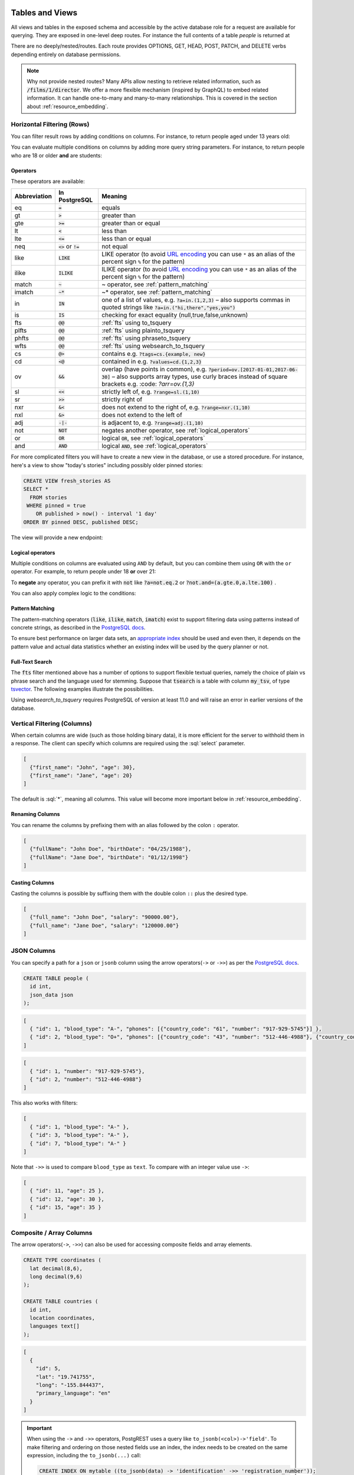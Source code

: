 .. role:: sql(code)
   :language: sql

Tables and Views
================

All views and tables in the exposed schema and accessible by the active database role for a request are available for querying. They are exposed in one-level deep routes. For instance the full contents of a table `people` is returned at

.. tabs::

  .. code-tab:: http

    GET /people HTTP/1.1

  .. code-tab:: bash Curl

    curl "http://localhost:3000/people"

There are no deeply/nested/routes. Each route provides OPTIONS, GET, HEAD, POST, PATCH, and DELETE verbs depending entirely on database permissions.

.. note::

  Why not provide nested routes? Many APIs allow nesting to retrieve related information, such as :code:`/films/1/director`. We offer a more flexible mechanism (inspired by GraphQL) to embed related information. It can handle one-to-many and many-to-many relationships. This is covered in the section about :ref:`resource_embedding`.

.. _h_filter:

Horizontal Filtering (Rows)
---------------------------

You can filter result rows by adding conditions on columns. For instance, to return people aged under 13 years old:

.. tabs::

  .. code-tab:: http

    GET /people?age=lt.13 HTTP/1.1

  .. code-tab:: bash Curl

    curl "http://localhost:3000/people?age=lt.13"

You can evaluate multiple conditions on columns by adding more query string parameters. For instance, to return people who are 18 or older **and** are students:

.. tabs::

  .. code-tab:: http

    GET /people?age=gte.18&student=is.true HTTP/1.1

  .. code-tab:: bash Curl

    curl "http://localhost:3000/people?age=gte.18&student=is.true"

.. _operators:

Operators
~~~~~~~~~

These operators are available:

============  ========================  ==================================================================================
Abbreviation  In PostgreSQL             Meaning
============  ========================  ==================================================================================
eq            :code:`=`                 equals
gt            :code:`>`                 greater than
gte           :code:`>=`                greater than or equal
lt            :code:`<`                 less than
lte           :code:`<=`                less than or equal
neq           :code:`<>` or :code:`!=`  not equal
like          :code:`LIKE`              LIKE operator (to avoid `URL encoding <https://en.wikipedia.org/wiki/Percent-encoding>`_ you can use ``*`` as an alias of the percent sign ``%`` for the pattern)
ilike         :code:`ILIKE`             ILIKE operator (to avoid `URL encoding <https://en.wikipedia.org/wiki/Percent-encoding>`_ you can use ``*`` as an alias of the percent sign ``%`` for the pattern)
match         :code:`~`                 ~ operator, see :ref:`pattern_matching`
imatch        :code:`~*`                ~* operator, see :ref:`pattern_matching`
in            :code:`IN`                one of a list of values, e.g. :code:`?a=in.(1,2,3)`
                                        – also supports commas in quoted strings like
                                        :code:`?a=in.("hi,there","yes,you")`
is            :code:`IS`                checking for exact equality (null,true,false,unknown)
fts           :code:`@@`                :ref:`fts` using to_tsquery
plfts         :code:`@@`                :ref:`fts` using plainto_tsquery
phfts         :code:`@@`                :ref:`fts` using phraseto_tsquery
wfts          :code:`@@`                :ref:`fts` using websearch_to_tsquery
cs            :code:`@>`                contains e.g. :code:`?tags=cs.{example, new}`
cd            :code:`<@`                contained in e.g. :code:`?values=cd.{1,2,3}`
ov            :code:`&&`                overlap (have points in common), e.g. :code:`?period=ov.[2017-01-01,2017-06-30]` –
                                        also supports array types, use curly braces instead of square brackets e.g.
                                        :code: `?arr=ov.{1,3}`
sl            :code:`<<`                strictly left of, e.g. :code:`?range=sl.(1,10)`
sr            :code:`>>`                strictly right of
nxr           :code:`&<`                does not extend to the right of, e.g. :code:`?range=nxr.(1,10)`
nxl           :code:`&>`                does not extend to the left of
adj           :code:`-|-`               is adjacent to, e.g. :code:`?range=adj.(1,10)`
not           :code:`NOT`               negates another operator, see :ref:`logical_operators`
or            :code:`OR`                logical :code:`OR`, see :ref:`logical_operators`
and           :code:`AND`               logical :code:`AND`, see :ref:`logical_operators`
============  ========================  ==================================================================================

For more complicated filters you will have to create a new view in the database, or use a stored procedure. For instance, here's a view to show "today's stories" including possibly older pinned stories:

.. code-block:: postgresql

  CREATE VIEW fresh_stories AS
  SELECT *
    FROM stories
   WHERE pinned = true
      OR published > now() - interval '1 day'
  ORDER BY pinned DESC, published DESC;

The view will provide a new endpoint:

.. tabs::

  .. code-tab:: http

    GET /fresh_stories HTTP/1.1

  .. code-tab:: bash Curl

    curl "http://localhost:3000/fresh_stories"

.. _logical_operators:

Logical operators
~~~~~~~~~~~~~~~~~

Multiple conditions on columns are evaluated using ``AND`` by default, but you can combine them using ``OR`` with the ``or`` operator. For example, to return people under 18 **or** over 21:

.. tabs::

  .. code-tab:: http

    GET /people?or=(age.lt.18,age.gt.21) HTTP/1.1

  .. code-tab:: bash Curl

    curl "http://localhost:3000/people?or=(age.lt.18,age.gt.21)"

To **negate** any operator, you can prefix it with :code:`not` like :code:`?a=not.eq.2` or :code:`?not.and=(a.gte.0,a.lte.100)` .

You can also apply complex logic to the conditions:

.. tabs::

  .. code-tab:: http

    GET /people?grade=gte.90&student=is.true&or=(age.eq.14,not.and(age.gte.11,age.lte.17)) HTTP/1.1

  .. code-tab:: bash Curl

    curl "http://localhost:3000/people?grade=gte.90&student=is.true&or=(age.eq.14,not.and(age.gte.11,age.lte.17))"

.. _pattern_matching:

Pattern Matching
~~~~~~~~~~~~~~~~

The pattern-matching operators (:code:`like`, :code:`ilike`, :code:`match`, :code:`imatch`) exist to support filtering data using patterns instead of concrete strings, as described in the `PostgreSQL docs <https://www.postgresql.org/docs/current/functions-matching.html>`__.

To ensure best performance on larger data sets, an `appropriate index <https://www.postgresql.org/docs/current/pgtrgm.html#id-1.11.7.42.8>`__ should be used and even then, it depends on the pattern value and actual data statistics whether an existing index will be used by the query planner or not.

.. _fts:

Full-Text Search
~~~~~~~~~~~~~~~~

The :code:`fts` filter mentioned above has a number of options to support flexible textual queries, namely the choice of plain vs phrase search and the language used for stemming. Suppose that :code:`tsearch` is a table with column :code:`my_tsv`, of type `tsvector <https://www.postgresql.org/docs/current/datatype-textsearch.html>`_. The following examples illustrate the possibilities.

.. tabs::

  .. code-tab:: http

    GET /tsearch?my_tsv=fts(french).amusant HTTP/1.1

  .. code-tab:: bash Curl

    curl "http://localhost:3000/tsearch?my_tsv=fts(french).amusant"

.. tabs::

  .. code-tab:: http

    GET /tsearch?my_tsv=plfts.The%20Fat%20Cats HTTP/1.1

  .. code-tab:: bash Curl

    curl "http://localhost:3000/tsearch?my_tsv=plfts.The%20Fat%20Cats"

.. tabs::

  .. code-tab:: http

    GET /tsearch?my_tsv=not.phfts(english).The%20Fat%20Cats HTTP/1.1

  .. code-tab:: bash Curl

    curl "http://localhost:3000/tsearch?my_tsv=not.phfts(english).The%20Fat%20Cats"

.. tabs::

  .. code-tab:: http

    GET /tsearch?my_tsv=not.wfts(french).amusant HTTP/1.1

  .. code-tab:: bash Curl

    curl "http://localhost:3000/tsearch?my_tsv=not.wfts(french).amusant"

Using `websearch_to_tsquery` requires PostgreSQL of version at least 11.0 and will raise an error in earlier versions of the database.

.. _v_filter:

Vertical Filtering (Columns)
----------------------------

When certain columns are wide (such as those holding binary data), it is more efficient for the server to withhold them in a response. The client can specify which columns are required using the :sql:`select` parameter.

.. tabs::

  .. code-tab:: http

    GET /people?select=first_name,age HTTP/1.1

  .. code-tab:: bash Curl

    curl "http://localhost:3000/people?select=first_name,age"

.. code-block:: json

  [
    {"first_name": "John", "age": 30},
    {"first_name": "Jane", "age": 20}
  ]

The default is :sql:`*`, meaning all columns. This value will become more important below in :ref:`resource_embedding`.

Renaming Columns
~~~~~~~~~~~~~~~~

You can rename the columns by prefixing them with an alias followed by the colon ``:`` operator.

.. tabs::

  .. code-tab:: http

    GET /people?select=fullName:full_name,birthDate:birth_date HTTP/1.1

  .. code-tab:: bash Curl

    curl "http://localhost:3000/people?select=fullName:full_name,birthDate:birth_date"

.. code-block:: json

  [
    {"fullName": "John Doe", "birthDate": "04/25/1988"},
    {"fullName": "Jane Doe", "birthDate": "01/12/1998"}
  ]

.. _casting_columns:

Casting Columns
~~~~~~~~~~~~~~~

Casting the columns is possible by suffixing them with the double colon ``::`` plus the desired type.

.. tabs::

  .. code-tab:: http

    GET /people?select=full_name,salary::text HTTP/1.1

  .. code-tab:: bash Curl

    curl "http://localhost:3000/people?select=full_name,salary::text"

.. code-block:: json

  [
    {"full_name": "John Doe", "salary": "90000.00"},
    {"full_name": "Jane Doe", "salary": "120000.00"}
  ]

.. _json_columns:

JSON Columns
------------

You can specify a path for a ``json`` or ``jsonb`` column using the arrow operators(``->`` or ``->>``) as per the `PostgreSQL docs <https://www.postgresql.org/docs/current/functions-json.html>`__.

.. code-block:: postgres

  CREATE TABLE people (
    id int,
    json_data json
  );

.. tabs::

  .. code-tab:: http

    GET /people?select=id,json_data->>blood_type,json_data->phones HTTP/1.1

  .. code-tab:: bash Curl

    curl "http://localhost:3000/people?select=id,json_data->>blood_type,json_data->phones"

.. code-block:: json

  [
    { "id": 1, "blood_type": "A-", "phones": [{"country_code": "61", "number": "917-929-5745"}] },
    { "id": 2, "blood_type": "O+", "phones": [{"country_code": "43", "number": "512-446-4988"}, {"country_code": "43", "number": "213-891-5979"}] }
  ]

.. tabs::

  .. code-tab:: http

    GET /people?select=id,json_data->phones->0->>number HTTP/1.1

  .. code-tab:: bash Curl

    curl "http://localhost:3000/people?select=id,json_data->phones->0->>number"

.. code-block:: json

  [
    { "id": 1, "number": "917-929-5745"},
    { "id": 2, "number": "512-446-4988"}
  ]

This also works with filters:

.. tabs::

  .. code-tab:: http

    GET /people?select=id,json_data->blood_type&json_data->>blood_type=eq.A- HTTP/1.1

  .. code-tab:: bash Curl

    curl "http://localhost:3000/people?select=id,json_data->blood_type&json_data->>blood_type=eq.A-"

.. code-block:: json

  [
    { "id": 1, "blood_type": "A-" },
    { "id": 3, "blood_type": "A-" },
    { "id": 7, "blood_type": "A-" }
  ]

Note that ``->>`` is used to compare ``blood_type`` as ``text``. To compare with an integer value use ``->``:

.. tabs::

  .. code-tab:: http

    GET /people?select=id,json_data->age&json_data->age=gt.20 HTTP/1.1

  .. code-tab:: bash Curl

    curl "http://localhost:3000/people?select=id,json_data->age&json_data->age=gt.20"

.. code-block:: json

  [
    { "id": 11, "age": 25 },
    { "id": 12, "age": 30 },
    { "id": 15, "age": 35 }
  ]
.. _composite_array_columns:

Composite / Array Columns
-------------------------

The arrow operators(``->``, ``->>``) can also be used for accessing composite fields and array elements.

.. code-block:: postgres

  CREATE TYPE coordinates (
    lat decimal(8,6),
    long decimal(9,6)
  );

  CREATE TABLE countries (
    id int,
    location coordinates,
    languages text[]
  );

.. tabs::

  .. code-tab:: http

    GET /countries?select=id,location->>lat,location->>long,primary_language:languages->0&location->lat=gte.19 HTTP/1.1

  .. code-tab:: bash Curl

    curl "http://localhost:3000/countries?select=id,location->>lat,location->>long,primary_language:languages->0&location->lat=gte.19"

.. code-block:: json

  [
    {
      "id": 5,
      "lat": "19.741755",
      "long": "-155.844437",
      "primary_language": "en"
    }
  ]

.. important::

  When using the ``->`` and ``->>`` operators, PostgREST uses a query like ``to_jsonb(<col>)->'field'``. To make filtering and ordering on those nested fields use an index, the index needs to be created on the same expression, including the ``to_jsonb(...)`` call:

  .. code-block:: postgres

    CREATE INDEX ON mytable ((to_jsonb(data) -> 'identification' ->> 'registration_number'));

.. _computed_cols:

Computed / Virtual Columns
--------------------------

Filters may be applied to computed columns(**a.k.a. virtual columns**) as well as actual table/view columns, even though the computed columns will not appear in the output. For example, to search first and last names at once we can create a computed column that will not appear in the output but can be used in a filter:

.. code-block:: postgres

  CREATE TABLE people (
    fname text,
    lname text
  );

  CREATE FUNCTION full_name(people) RETURNS text AS $$
    SELECT $1.fname || ' ' || $1.lname;
  $$ LANGUAGE SQL;

  -- (optional) add an index to speed up anticipated query
  CREATE INDEX people_full_name_idx ON people
    USING GIN (to_tsvector('english', full_name(people)));

A full-text search on the computed column:

.. tabs::

  .. code-tab:: http

    GET /people?full_name=fts.Beckett HTTP/1.1

  .. code-tab:: bash Curl

    curl "http://localhost:3000/people?full_name=fts.Beckett"

As mentioned, computed columns do not appear in the output by default. However you can include them by listing them in the vertical filtering :code:`select` parameter:

.. tabs::

  .. code-tab:: http

    GET /people?select=*,full_name HTTP/1.1

  .. code-tab:: bash Curl

    curl "http://localhost:3000/people?select=*,full_name"

.. important::

  Computed columns must be created in the :ref:`exposed schema <db-schemas>` or in a schema in the :ref:`extra search path <db-extra-search-path>` to be used in this way. When placing the computed column in the :ref:`exposed schema <db-schemas>` you can use an **unnamed** argument, as in the example above, to prevent it from being exposed as an :ref:`RPC <s_procs>` under ``/rpc``.

Unicode support
---------------

PostgREST supports unicode in schemas, tables, columns and values. To access a table with unicode name, use percent encoding.

To request this:

.. code-block:: http

  GET /موارد HTTP/1.1

Do this:

.. tabs::

  .. code-tab:: http

    GET /%D9%85%D9%88%D8%A7%D8%B1%D8%AF HTTP/1.1

  .. code-tab:: bash Curl

    curl "http://localhost:3000/%D9%85%D9%88%D8%A7%D8%B1%D8%AF"

.. _tabs-cols-w-spaces:

Table / Columns with spaces
~~~~~~~~~~~~~~~~~~~~~~~~~~~

You can request table/columns with spaces in them by percent encoding the spaces with ``%20``:

.. tabs::

  .. code-tab:: http

    GET /Order%20Items?Unit%20Price=lt.200 HTTP/1.1

  .. code-tab:: bash Curl

    curl "http://localhost:3000/Order%20Items?Unit%20Price=lt.200"

.. _reserved-chars:

Reserved characters
~~~~~~~~~~~~~~~~~~~

If filters include PostgREST reserved characters(``,``, ``.``, ``:``, ``()``) you'll have to surround them in percent encoded double quotes ``%22`` for correct processing.

Here ``Hebdon,John`` and ``Williams,Mary`` are values.

.. tabs::

  .. code-tab:: http

    GET /employees?name=in.(%22Hebdon,John%22,%22Williams,Mary%22) HTTP/1.1

  .. code-tab:: bash Curl

    curl "http://localhost:3000/employees?name=in.(%22Hebdon,John%22,%22Williams,Mary%22)"

Here ``information.cpe`` is a column name.

.. tabs::

  .. code-tab:: http

    GET /vulnerabilities?%22information.cpe%22=like.*MS* HTTP/1.1

  .. code-tab:: bash Curl

    curl "http://localhost:3000/vulnerabilities?%22information.cpe%22=like.*MS*"

If the value filtered by the ``in`` operator has a double quote (``"``), you can escape it using a backslash ``"\""``. A backslash itself can be used with a double backslash ``"\\"``.

Here ``Quote:"`` and ``Backslash:\`` are percent-encoded values. Note that ``%5C`` is the percent-encoded backslash.

.. tabs::

  .. code-tab:: http

    GET /marks?name=in.(%22Quote:%5C%22%22,%22Backslash:%5C%5C%22) HTTP/1.1

  .. code-tab:: bash Curl

    curl "http://localhost:3000/marks?name=in.(%22Quote:%5C%22%22,%22Backslash:%5C%5C%22)"

.. note::

   Some HTTP libraries might encode URLs automatically(e.g. :code:`axios`). In these cases you should use double quotes
   :code:`""` directly instead of :code:`%22`.

.. _ordering:

Ordering
--------

The reserved word :sql:`order` reorders the response rows. It uses a comma-separated list of columns and directions:

.. tabs::

  .. code-tab:: http

    GET /people?order=age.desc,height.asc HTTP/1.1

  .. code-tab:: bash Curl

    curl "http://localhost:3000/people?order=age.desc,height.asc"

If no direction is specified it defaults to ascending order:

.. tabs::

  .. code-tab:: http

    GET /people?order=age HTTP/1.1

  .. code-tab:: bash Curl

    curl "http://localhost:3000/people?order=age"

If you care where nulls are sorted, add ``nullsfirst`` or ``nullslast``:

.. tabs::

  .. code-tab:: http

    GET /people?order=age.nullsfirst HTTP/1.1

  .. code-tab:: bash Curl

    curl "http://localhost:3000/people?order=age.nullsfirst"

.. tabs::

  .. code-tab:: http

    GET /people?order=age.desc.nullslast HTTP/1.1

  .. code-tab:: bash Curl

    curl "http://localhost:3000/people?order=age.desc.nullslast"

You can also use :ref:`computed_cols` to order the results, even though the computed columns will not appear in the output. You can sort by nested fields of :ref:`json_columns` with the JSON operators.

.. _limits:

Limits and Pagination
---------------------

PostgREST uses HTTP range headers to describe the size of results. Every response contains the current range and, if requested, the total number of results:

.. code-block:: http

  HTTP/1.1 200 OK
  Range-Unit: items
  Content-Range: 0-14/*

Here items zero through fourteen are returned. This information is available in every response and can help you render pagination controls on the client. This is an RFC7233-compliant solution that keeps the response JSON cleaner.

There are two ways to apply a limit and offset rows: through request headers or query parameters. When using headers you specify the range of rows desired. This request gets the first twenty people.

.. tabs::

  .. code-tab:: http

    GET /people HTTP/1.1
    Range-Unit: items
    Range: 0-19

  .. code-tab:: bash Curl

    curl "http://localhost:3000/people" -i \
      -H "Range-Unit: items" \
      -H "Range: 0-19"

Note that the server may respond with fewer if unable to meet your request:

.. code-block:: http

  HTTP/1.1 200 OK
  Range-Unit: items
  Content-Range: 0-17/*

You may also request open-ended ranges for an offset with no limit, e.g. :code:`Range: 10-`.

The other way to request a limit or offset is with query parameters. For example

.. tabs::

  .. code-tab:: http

    GET /people?limit=15&offset=30 HTTP/1.1

  .. code-tab:: bash Curl

    curl "http://localhost:3000/people?limit=15&offset=30"

This method is also useful for embedded resources, which we will cover in another section. The server always responds with range headers even if you use query parameters to limit the query.

.. _exact_count:

Exact Count
-----------

In order to obtain the total size of the table or view (such as when rendering the last page link in a pagination control), specify ``Prefer: count=exact`` as a request header:

.. tabs::

  .. code-tab:: http

    HEAD /bigtable HTTP/1.1
    Range-Unit: items
    Range: 0-24
    Prefer: count=exact

  .. code-tab:: bash Curl

    curl "http://localhost:3000/bigtable" -I \
      -H "Range-Unit: items" \
      -H "Range: 0-24" \
      -H "Prefer: count=exact"

Note that the larger the table the slower this query runs in the database. The server will respond with the selected range and total

.. code-block:: http

  HTTP/1.1 206 Partial Content
  Range-Unit: items
  Content-Range: 0-24/3573458

.. _planned_count:

Planned Count
-------------

To avoid the shortcomings of :ref:`exact count <exact_count>`, PostgREST can leverage PostgreSQL statistics and get a fairly accurate and fast count.
To do this, specify the ``Prefer: count=planned`` header.

.. tabs::

  .. code-tab:: http

    HEAD /bigtable?limit=25 HTTP/1.1
    Prefer: count=planned

  .. code-tab:: bash Curl

    curl "http://localhost:3000/bigtable?limit=25" -I \
      -H "Prefer: count=planned"

.. code-block:: http

  HTTP/1.1 206 Partial Content
  Content-Range: 0-24/3572000

Note that the accuracy of this count depends on how up-to-date are the PostgreSQL statistics tables.
For example in this case, to increase the accuracy of the count you can do ``ANALYZE bigtable``.
See `ANALYZE <https://www.postgresql.org/docs/current/sql-analyze.html>`_ for more details.

.. _estimated_count:

Estimated Count
---------------

When you are interested in the count, the relative error is important. If you have a :ref:`planned count <planned_count>` of 1000000 and the exact count is
1001000, the error is small enough to be ignored. But with a planned count of 7, an exact count of 28 would be a huge misprediction.

In general, when having smaller row-counts, the estimated count should be as close to the exact count as possible.

To help with these cases, PostgREST can get the exact count up until a threshold and get the planned count when
that threshold is surpassed. To use this behavior, you can specify the ``Prefer: count=estimated`` header. The **threshold** is
defined by :ref:`db-max-rows`.

Here's an example. Suppose we set ``db-max-rows=1000`` and ``smalltable`` has 321 rows, then we'll get the exact count:

.. tabs::

  .. code-tab:: http

    HEAD /smalltable?limit=25 HTTP/1.1
    Prefer: count=estimated

  .. code-tab:: bash Curl

    curl "http://localhost:3000/smalltable?limit=25" -I \
      -H "Prefer: count=estimated"

.. code-block:: http

  HTTP/1.1 206 Partial Content
  Content-Range: 0-24/321

If we make a similar request on ``bigtable``, which has 3573458 rows, we would get the planned count:

.. tabs::

  .. code-tab:: http

    HEAD /bigtable?limit=25 HTTP/1.1
    Prefer: count=estimated

  .. code-tab:: bash Curl

    curl "http://localhost:3000/bigtable?limit=25" -I \
      -H "Prefer: count=estimated"

.. code-block:: http

  HTTP/1.1 206 Partial Content
  Content-Range: 0-24/3572000

.. _res_format:

Response Format
---------------

PostgREST uses proper HTTP content negotiation (`RFC7231 <https://datatracker.ietf.org/doc/html/rfc7231#section-5.3>`_) to deliver the desired representation of a resource. That is to say the same API endpoint can respond in different formats like JSON or CSV depending on the client request.

Use the Accept request header to specify the acceptable format (or formats) for the response:

.. tabs::

  .. code-tab:: http

    GET /people HTTP/1.1
    Accept: application/json

  .. code-tab:: bash Curl

    curl "http://localhost:3000/people" \
      -H "Accept: application/json"

The current possibilities are:

* ``*/*``
* ``text/csv``
* ``application/json``
* ``application/openapi+json``

and in the special case of a single-column select the following additional three formats;
also see the section :ref:`scalar_return_formats`:

* ``application/octet-stream``
* ``text/plain``
* ``text/xml``

The server will default to JSON for API endpoints and OpenAPI on the root.

.. _singular_plural:

Singular or Plural
------------------

By default PostgREST returns all JSON results in an array, even when there is only one item. For example, requesting :code:`/items?id=eq.1` returns

.. code:: json

  [
    { "id": 1 }
  ]

This can be inconvenient for client code. To return the first result as an object unenclosed by an array, specify :code:`vnd.pgrst.object` as part of the :code:`Accept` header

.. tabs::

  .. code-tab:: http

    GET /items?id=eq.1 HTTP/1.1
    Accept: application/vnd.pgrst.object+json

  .. code-tab:: bash Curl

    curl "http://localhost:3000/items?id=eq.1" \
      -H "Accept: application/vnd.pgrst.object+json"

This returns

.. code:: json

  { "id": 1 }

When a singular response is requested but no entries are found, the server responds with an error message and 406 Not Acceptable status code rather than the usual empty array and 200 status:

.. code-block:: json

  {
    "message": "JSON object requested, multiple (or no) rows returned",
    "details": "Results contain 0 rows, application/vnd.pgrst.object+json requires 1 row",
    "hint": null,
    "code": "PGRST505"
  }

.. note::

  Many APIs distinguish plural and singular resources using a special nested URL convention e.g. `/stories` vs `/stories/1`. Why do we use `/stories?id=eq.1`? The answer is because a singular resource is (for us) a row determined by a primary key, and primary keys can be compound (meaning defined across more than one column). The more familiar nested urls consider only a degenerate case of simple and overwhelmingly numeric primary keys. These so-called artificial keys are often introduced automatically by Object Relational Mapping libraries.

  Admittedly PostgREST could detect when there is an equality condition holding on all columns constituting the primary key and automatically convert to singular. However this could lead to a surprising change of format that breaks unwary client code just by filtering on an extra column. Instead we allow manually specifying singular vs plural to decouple that choice from the URL format.

.. _resource_embedding:

Resource Embedding
==================

In addition to providing RESTful routes for each table and view, PostgREST allows related resources to be included together in a single
API call. This reduces the need for multiple API requests. The server uses **foreign keys** to determine which tables and views can be
returned together. For example, consider a database of films and their awards:

.. important::

  PostgREST needs `FOREIGN KEY constraints <https://www.postgresql.org/docs/current/tutorial-fk.html>`_ to be able to do Resource Embedding.

.. image:: _static/film.png

As seen above in :ref:`v_filter` we can request the titles of all films like this:

.. tabs::

  .. code-tab:: http

    GET /films?select=title HTTP/1.1

  .. code-tab:: bash Curl

    curl "http://localhost:3000/films?select=title"

This might return something like

.. code-block:: json

  [
    { "title": "Workers Leaving The Lumière Factory In Lyon" },
    { "title": "The Dickson Experimental Sound Film" },
    { "title": "The Haunted Castle" }
  ]

However because a foreign key constraint exists between Films and Directors, we can request this information be included:

.. tabs::

  .. code-tab:: http

    GET /films?select=title,directors(id,last_name) HTTP/1.1

  .. code-tab:: bash Curl

    curl "http://localhost:3000/films?select=title,directors(id,last_name)"

Which would return

.. code-block:: json

  [
    { "title": "Workers Leaving The Lumière Factory In Lyon",
      "directors": {
        "id": 2,
        "last_name": "Lumière"
      }
    },
    { "title": "The Dickson Experimental Sound Film",
      "directors": {
        "id": 1,
        "last_name": "Dickson"
      }
    },
    { "title": "The Haunted Castle",
      "directors": {
        "id": 3,
        "last_name": "Méliès"
      }
    }
  ]

In this example, since the relationship is a forward relationship, there is
only one director associated with a film. As the table name is plural it might
be preferable for it to be singular instead. An table name alias can accomplish
this:

.. tabs::

  .. code-tab:: http

    GET /films?select=title,director:directors(id,last_name) HTTP/1.1

  .. code-tab:: bash Curl

    curl "http://localhost:3000/films?select=title,director:directors(id,last_name)"

.. important::

  Whenever FOREIGN KEY constraints change in the database schema you must refresh PostgREST's schema cache for Resource Embedding to work properly. See the section :ref:`schema_reloading`.

Embedding through join tables
-----------------------------

PostgREST can also detect many-to-many relationships going through join tables. For this, the join table must contain foreign keys to the tables in
the many-to-many relationship and its primary key must include these foreign key columns.

.. code-block:: postgresql

  create table "Roles"(
    film_id int references "Films"(id)
  , actor_id int references "Actors"(id)
  , primary key(film_id, actor_id)
  )

  -- the many-to-many relationship can also be detected if the join table has a surrogate key,
  -- as long as the foreign key columns are also part of the primary key

  create table "Roles"(
    id int generated always as identity,
  , film_id int references "Films"(id)
  , actor_id int references "Actors"(id)
  , primary key(id, film_id, actor_id)
  )


Then you can request the Actors for Films (which in this case finds the information through Roles).

.. tabs::

  .. code-tab:: http

    GET /actors?select=films(title,year) HTTP/1.1

  .. code-tab:: bash Curl

    curl "http://localhost:3000/actors?select=films(title,year)"

.. _nested_embedding:

Nested Embedding
----------------

If you want to embed through join tables but need more control on the intermediate resources, you can do nested embedding. For instance, you can request the Actors, their Roles and the Films for those Roles:

.. tabs::

  .. code-tab:: http

    GET /actors?select=roles(character,films(title,year)) HTTP/1.1

  .. code-tab:: bash Curl

    curl "http://localhost:3000/actors?select=roles(character,films(title,year))"

.. _embed_filters:

Embedded Filters
----------------

Embedded resources can be shaped similarly to their top-level counterparts. To do so, prefix the query parameters with the name of the embedded resource. For instance, to order the actors in each film:

.. tabs::

  .. code-tab:: http

    GET /films?select=*,actors(*)&actors.order=last_name,first_name HTTP/1.1

  .. code-tab:: bash Curl

    curl "http://localhost:3000/films?select=*,actors(*)&actors.order=last_name,first_name"

This sorts the list of actors in each film but does *not* change the order of the films themselves. To filter the roles returned with each film:

.. tabs::

  .. code-tab:: http

    GET /films?select=*,roles(*)&roles.character=in.(Chico,Harpo,Groucho) HTTP/1.1

  .. code-tab:: bash Curl

    curl "http://localhost:3000/films?select=*,roles(*)&roles.character=in.(Chico,Harpo,Groucho)"

Once again, this restricts the roles included to certain characters but does not filter the films in any way. Films without any of those characters would be included along with empty character lists.

An ``or`` filter  can be used for a similar operation:

.. tabs::

  .. code-tab:: http

    GET /films?select=*,roles(*)&roles.or=(character.eq.Gummo,character.eq.Zeppo) HTTP/1.1

  .. code-tab:: bash Curl

    curl "http://localhost:3000/films?select=*,roles(*)&roles.or=(character.eq.Gummo,character.eq.Zeppo)"

Limit and offset operations are possible:

.. tabs::

  .. code-tab:: http

    GET /films?select=*,actors(*)&actors.limit=10&actors.offset=2 HTTP/1.1

  .. code-tab:: bash Curl

    curl "http://localhost:3000/films?select=*,actors(*)&actors.limit=10&actors.offset=2"

Embedded resources can be aliased and filters can be applied on these aliases:

.. tabs::

  .. code-tab:: http

    GET /films?select=*,90_comps:competitions(name),91_comps:competitions(name)&90_comps.year=eq.1990&91_comps.year=eq.1991 HTTP/1.1

  .. code-tab:: bash Curl

    curl "http://localhost:3000/films?select=*,90_comps:competitions(name),91_comps:competitions(name)&90_comps.year=eq.1990&91_comps.year=eq.1991"

Filters can also be applied on nested embedded resources:

.. tabs::

  .. code-tab:: http

    GET /films?select=*,roles(*,actors(*))&roles.actors.order=last_name&roles.actors.first_name=like.*Tom* HTTP/1.1

  .. code-tab:: bash Curl

    curl "http://localhost:3000/films?select=*,roles(*,actors(*))&roles.actors.order=last_name&roles.actors.first_name=like.*Tom*"

The result will show the nested actors named Tom and order them by last name. Aliases can also be used instead of the resource names to filter the nested tables.

.. _embedding_top_level_filter:

Embedding with Top-level Filtering
----------------------------------

By default, :ref:`embed_filters` don't change the top-level resource(``films``) rows at all:

.. tabs::

  .. code-tab:: http

    GET /films?select=title,actors(first_name,last_name)&actors.first_name=eq.Jehanne HTTP/1.1

  .. code-tab:: bash Curl

    curl "http://localhost:3000/films?select=title,actors(first_name,last_name)&actors.first_name=eq.Jehanne

.. code-block:: json

  [
    {
      "title": "Workers Leaving The Lumière Factory In Lyon",
      "actors": []
    },
    {
      "title": "The Dickson Experimental Sound Film",
      "actors": []
    },
    {
      "title": "The Haunted Castle",
      "actors": [
        {
          "first_name": "Jehanne",
          "last_name": "d'Alcy"
        }
      ]
    }
  ]

In order to filter the top level rows you need to add ``!inner`` to the embedded resource. For instance, to get **only** the films that have an actor named ``Jehanne``:

.. tabs::

  .. code-tab:: http

    GET /films?select=title,actors!inner(first_name,last_name)&actors.first_name=eq.Jehanne HTTP/1.1

  .. code-tab:: bash Curl

    curl "http://localhost:3000/films?select=title,actors!inner(first_name,last_name)&actors.first_name=eq.Jehanne"

.. code-block:: json

  [
    {
      "title": "The Haunted Castle",
      "actors": [
        {
          "first_name": "Jehanne",
          "last_name": "d'Alcy"
        }
      ]
    }
  ]

.. _embedding_partitioned_tables:

Embedding Partitioned Tables
----------------------------

Embedding can also be done between `partitioned tables <https://www.postgresql.org/docs/current/ddl-partitioning.html>`_ and other tables.

For example, let's create the ``box_office`` partitioned table that has the gross daily revenue of a film:

.. code-block:: postgres

  CREATE TABLE box_office (
    bo_date DATE NOT NULL,
    film_id INT REFERENCES test.films NOT NULL,
    gross_revenue DECIMAL(12,2) NOT NULL,
    PRIMARY KEY (bo_date, film_id)
  ) PARTITION BY RANGE (bo_date);

  -- Let's also create partitions for each month of 2021

  CREATE TABLE box_office_2021_01 PARTITION OF test.box_office
  FOR VALUES FROM ('2021-01-01') TO ('2021-01-31');

  CREATE TABLE box_office_2021_02 PARTITION OF test.box_office
  FOR VALUES FROM ('2021-02-01') TO ('2021-02-28');

  -- and so until december 2021

Since it contains the ``films_id`` foreign key, it is possible to embed ``box_office`` and ``films``:

.. tabs::

  .. code-tab:: http

    GET /box_office?select=bo_date,gross_revenue,films(title)&gross_revenue=gte.1000000 HTTP/1.1

  .. code-tab:: bash Curl

    curl "http://localhost:3000/box_office?select=bo_date,gross_revenue,films(title)&gross_revenue=gte.1000000"

.. note::
  * Embedding on partitions is not allowed because it leads to ambiguity errors (see :ref:`embed_disamb`) between them and their parent partitioned table(more details at `#1783(comment) <https://github.com/PostgREST/postgrest/issues/1783#issuecomment-959823827>`_). :ref:`custom_queries` can be used if this is needed.

  * Partitioned tables can reference other tables since PostgreSQL 11 but can only be referenced from any other table since PostgreSQL 12.

.. _embedding_views:

Embedding Views
---------------

PostgREST will infer the relationships of a view based on its source tables. Source tables are the ones referenced in the ``FROM`` and ``JOIN`` clauses of the view definition. The foreign keys of the relationships must be present in the top ``SELECT`` clause of the view for this to work.

For instance, the following view has ``nominations``, ``films`` and ``competitions`` as source tables:

.. code-block:: postgres

  CREATE VIEW nominations_view AS
    SELECT
       films.title as film_title
     , competitions.name as competition_name
     , nominations.rank
     , nominations.film_id as nominations_film_id
     , films.id as film_id
    FROM nominations
    JOIN films ON films.id = nominations.film_id
    JOIN competitions ON competitions.id = nominations.competition_id;

Since this view contains ``nominations.film_id``, which has a **foreign key** relationship to ``films``, then we can embed the ``films`` table. Similarly, because the view contains ``films.id``, then we can also embed the ``roles`` and the ``actors`` tables (the last one in a many-to-many relationship):

.. tabs::

  .. code-tab:: http

    GET /nominations_view?select=film_title,films(language),roles(character),actors(last_name,first_name)&rank=eq.5 HTTP/1.1

  .. code-tab:: bash Curl

    curl "http://localhost:3000/nominations_view?select=film_title,films(language),roles(character),actors(last_name,first_name)&rank=eq.5"

It's also possible to embed `Materialized Views <https://www.postgresql.org/docs/current/rules-materializedviews.html>`_.

.. warning::

   It's not guaranteed that all kinds of views will be embeddable. In particular, views that contain
   UNIONs will not be made embeddable.

   Why? PostgREST detects source table foreign keys in the view by querying and parsing `pg_rewrite <https://www.postgresql.org/docs/current/catalog-pg-rewrite.html>`_.
   This may fail depending on the complexity of the view.

   `Report an issue <https://github.com/PostgREST/postgrest/issues>`_ if your view is not made embeddable so we can
   keep continue improving foreign key detection.

   In the future we'll include a way to manually specify views source foreign keys to address this limitation.

.. important::

  If view definitions change you must refresh PostgREST's schema cache for this to work properly. See the section :ref:`schema_reloading`.

.. _embedding_view_chains:

Embedding Chains of Views
-------------------------

Views can also depend on other views, which in turn depend on the actual source table. For PostgREST to pick up those chains recursively to any depth, all the views must be in the search path, so either in the exposed schema (:ref:`db-schemas`) or in one of the schemas set in :ref:`db-extra-search-path`. This does not apply to the source table, which could be in a private schema as well. See :ref:`schema_isolation` for more details.

.. _s_proc_embed:

Embedding on Stored Procedures
------------------------------

If you have a :ref:`Stored Procedure <s_procs>` that returns a table type, you can embed its related resources.

Here's a sample function (notice the ``RETURNS SETOF films``).

.. code-block:: plpgsql

  CREATE FUNCTION getallfilms() RETURNS SETOF films AS $$
    SELECT * FROM films;
  $$ LANGUAGE SQL IMMUTABLE;

A request with ``directors`` embedded:

.. tabs::

  .. code-tab:: http

     GET /rpc/getallfilms?select=title,directors(id,last_name)&title=like.*Workers* HTTP/1.1

  .. code-tab:: bash Curl

     curl "http://localhost:3000/rpc/getallfilms?select=title,directors(id,last_name)&title=like.*Workers*"

.. code-block:: json

   [
     { "title": "Workers Leaving The Lumière Factory In Lyon",
       "directors": {
         "id": 2,
         "last_name": "Lumière"
       }
     }
   ]

.. _mutation_embed:

Embedding after Insertions/Updates/Deletions
--------------------------------------------

You can embed related resources after doing :ref:`insert`, :ref:`update` or :ref:`delete`.

Say you want to insert a **film** and then get some of its attributes plus embed its **director**.

.. tabs::

  .. code-tab:: http

     POST /films?select=title,year,director:directors(first_name,last_name) HTTP/1.1
     Prefer: return=representation

     {
      "id": 100,
      "director_id": 40,
      "title": "127 hours",
      "year": 2010,
      "rating": 7.6,
      "language": "english"
     }

  .. code-tab:: bash Curl

    curl "http://localhost:3000/films?select=title,year,director:directors(first_name,last_name)" \
      -H "Prefer: return=representation" \
      -d @- << EOF
      {
        "id": 100,
        "director_id": 40,
        "title": "127 hours",
        "year": 2010,
        "rating": 7.6,
        "language": "english"
      }
    EOF

Response:

.. code-block:: json

   {
    "title": "127 hours",
    "year": 2010,
    "director": {
      "first_name": "Danny",
      "last_name": "Boyle"
    }
   }

.. _embed_disamb:

Embedding Disambiguation
------------------------

For doing resource embedding, PostgREST infers the relationship between two tables based on a foreign key between them.
However, in cases where there's more than one foreign key between two tables, it's not possible to infer the relationship unambiguously
by just specifying the tables names.

.. _target_disamb:

Target Disambiguation
~~~~~~~~~~~~~~~~~~~~~

For example, suppose you have the following ``orders`` and ``addresses`` tables:

.. image:: _static/orders.png

And you try to embed ``orders`` with ``addresses`` (this is the **target**):

.. tabs::

  .. code-tab:: http

    GET /orders?select=*,addresses(*) HTTP/1.1

  .. code-tab:: bash Curl

    curl "http://localhost:3000/orders?select=*,addresses(*)" -i

Since the ``orders`` table has two foreign keys to the ``addresses`` table — an order has a billing address and a shipping address —
the request is ambiguous and PostgREST will respond with an error:

.. code-block:: http

   HTTP/1.1 300 Multiple Choices

   {..}

If this happens, you need to disambiguate the request by adding precision to the **target**.
Instead of the **table name**, you can specify the **foreign key constraint name** or the **column name** that is part of the foreign key.

Let's try first with the **foreign key constraint name**. To make it clearer we can name it:

.. code-block:: postgresql

   ALTER TABLE orders
      ADD CONSTRAINT billing_address  foreign key (billing_address_id) references addresses(id),
      ADD CONSTRAINT shipping_address foreign key (shipping_address_id) references addresses(id);

   -- Or if the constraints names were already generated by PostgreSQL we can rename them
   -- ALTER TABLE orders
   --   RENAME CONSTRAINT orders_billing_address_id_fkey  TO billing_address,
   --   RENAME CONSTRAINT orders_shipping_address_id_fkey TO shipping_address;

Now we can unambiguously embed the billing address by specifying the ``billing_address`` foreign key constraint as the **target**.

.. tabs::

  .. code-tab:: http

    GET /orders?select=name,billing_address(name) HTTP/1.1

  .. code-tab:: bash Curl

    curl "http://localhost:3000/orders?select=name,billing_address(name)"

.. code-block:: json

   [
    {
     "name": "Personal Water Filter",
     "billing_address": {
       "name": "32 Glenlake Dr.Dearborn, MI 48124"
     }
    }
   ]

Alternatively, you can specify the **column name** of the foreign key constraint as the **target**. This can be aliased to make
the result more clear.

.. tabs::

  .. code-tab:: http

    GET /orders?select=name,billing_address:billing_address_id(name) HTTP/1.1

  .. code-tab:: bash Curl

    curl "http://localhost:3000/orders?select=name,billing_address:billing_address_id(name)"

.. code-block:: json

   [
    {
     "name": "Personal Water Filter",
     "billing_address": {
      "name": "32 Glenlake Dr.Dearborn, MI 48124"
     }
    }
   ]

.. _hint_disamb:

Hint Disambiguation
~~~~~~~~~~~~~~~~~~~

If specifying the **target** is not enough for unambiguous embedding, you can add a **hint**. For example, let's assume we create
two views of ``addresses``: ``central_addresses`` and ``eastern_addresses``.

Since PostgREST supports :ref:`embedding_views` by detecting **source foreign keys** in the views, embedding with the foreign key
as the **target** will not be enough for an unambiguous embed:

.. tabs::

  .. code-tab:: http

    GET /orders?select=*,billing_address(*) HTTP/1.1

  .. code-tab:: bash Curl

    curl "http://localhost:3000/orders?select=*,billing_address(*)" -i

.. code-block:: http

  HTTP/1.1 300 Multiple Choices

For solving this case, in addition to the **target**, we can add a **hint**.
Here we specify ``central_addresses`` as the **target** and the ``billing_address`` foreign key as the **hint**:

.. tabs::

  .. code-tab:: http

    GET /orders?select=*,central_addresses!billing_address(*) HTTP/1.1

  .. code-tab:: bash Curl

    curl 'http://localhost:3000/orders?select=*,central_addresses!billing_address(*)' -i

.. code-block:: http

  HTTP/1.1 200 OK

  [ ... ]

Similarly to the **target**, the **hint** can be a **table name**, **foreign key constraint name** or **column name**.

Hints also work alongside ``!inner`` if a top level filtering is needed. From the above example:

.. tabs::

  .. code-tab:: http

    GET /orders?select=*,central_addresses!billing_address!inner(*)&central_addresses.code=AB1000 HTTP/1.1

  .. code-tab:: bash Curl

    curl "http://localhost:3000/orders?select=*,central_addresses!billing_address!inner(*)&central_addresses.code=AB1000"

.. _insert:

Insertions
==========

All tables and `auto-updatable views <https://www.postgresql.org/docs/current/sql-createview.html#SQL-CREATEVIEW-UPDATABLE-VIEWS>`_ can be modified through the API, subject to permissions of the requester's database role.

To create a row in a database table post a JSON object whose keys are the names of the columns you would like to create. Missing properties will be set to default values when applicable.

.. tabs::

  .. code-tab:: http

    POST /table_name HTTP/1.1

    { "col1": "value1", "col2": "value2" }

  .. code-tab:: bash Curl

    curl "http://localhost:3000/table_name" \
      -X POST -H "Content-Type: application/json" \
      -d '{ "col1": "value1", "col2": "value2" }'

If the table has a primary key, the response can contain a :code:`Location` header describing where to find the new object by including the header :code:`Prefer: return=headers-only` in the request. Make sure that the table is not write-only, otherwise constructing the :code:`Location` header will cause a permissions error.

On the other end of the spectrum you can get the full created object back in the response to your request by including the header :code:`Prefer: return=representation`. That way you won't have to make another HTTP call to discover properties that may have been filled in on the server side. You can also apply the standard :ref:`v_filter` to these results.

URL encoded payloads can be posted with ``Content-Type: application/x-www-form-urlencoded``.

.. tabs::

  .. code-tab:: http

    POST /people HTTP/1.1
    Content-Type: application/x-www-form-urlencoded

    name=John+Doe&age=50&weight=80

  .. code-tab:: bash Curl

    curl "http://localhost:3000/people" \
      -X POST -H "Content-Type: application/x-www-form-urlencoded" \
      -d "name=John+Doe&age=50&weight=80"

.. note::

  When inserting a row you must post a JSON object, not quoted JSON.

  .. code::

    Yes
    { "a": 1, "b": 2 }

    No
    "{ \"a\": 1, \"b\": 2 }"

  Some JavaScript libraries will post the data incorrectly if you're not careful. For best results try one of the :ref:`clientside_libraries` built for PostgREST.

.. _bulk_insert:

Bulk Insert
-----------

Bulk insert works exactly like single row insert except that you provide either a JSON array of objects having uniform keys, or lines in CSV format. This not only minimizes the HTTP requests required but uses a single INSERT statement on the back-end for efficiency. Note that using CSV requires less parsing on the server and is much faster.

To bulk insert CSV simply post to a table route with :code:`Content-Type: text/csv` and include the names of the columns as the first row. For instance

.. tabs::

  .. code-tab:: http

    POST /people HTTP/1.1
    Content-Type: text/csv

    name,age,height
    J Doe,62,70
    Jonas,10,55

  .. code-tab:: bash Curl

    curl "http://localhost:3000/people" \
      -X POST -H "Content-Type: text/csv" \
      --data-binary @- << EOF
    name,age,height
    J Doe,62,70
    Jonas,10,55
    EOF

An empty field (:code:`,,`) is coerced to an empty string and the reserved word :code:`NULL` is mapped to the SQL null value. Note that there should be no spaces between the column names and commas.

To bulk insert JSON post an array of objects having all-matching keys

.. tabs::

  .. code-tab:: http

    POST /people HTTP/1.1
    Content-Type: application/json

    [
      { "name": "J Doe", "age": 62, "height": 70 },
      { "name": "Janus", "age": 10, "height": 55 }
    ]

  .. code-tab:: bash Curl

    curl "http://localhost:3000/people" \
      -X POST -H "Content-Type: application/json" \
      -d @- << EOF
      [
        { "name": "J Doe", "age": 62, "height": 70 },
        { "name": "Janus", "age": 10, "height": 55 }
      ]
    EOF

.. _specify_columns:

Specifying Columns
------------------

By using the :code:`columns` query parameter it's possible to specify the payload keys that will be inserted and ignore the rest of the payload.

.. tabs::

  .. code-tab:: http

     POST /datasets?columns=source,publication_date,figure HTTP/1.1
     Content-Type: application/json

     {
       "source": "Natural Disaster Prevention and Control",
       "publication_date": "2015-09-11",
       "figure": 1100,
       "location": "...",
       "comment": "...",
       "extra": "...",
       "stuff": "..."
     }

  .. code-tab:: bash Curl

     curl "http://localhost:3000/datasets?columns=source,publication_date,figure" \
       -X POST -H "Content-Type: application/json" \
       -d @- << EOF
       {
         "source": "Natural Disaster Prevention and Control",
         "publication_date": "2015-09-11",
         "figure": 1100,
         "location": "...",
         "comment": "...",
         "extra": "...",
         "stuff": "..."
       }
     EOF

In this case, only **source**, **publication_date** and **figure** will be inserted. The rest of the JSON keys will be ignored.

Using this also has the side-effect of being more efficient for :ref:`bulk_insert` since PostgREST will not process the JSON and
it'll send it directly to PostgreSQL.

.. _update:

Updates
=======

To update a row or rows in a table, use the PATCH verb. Use :ref:`h_filter` to specify which record(s) to update. Here is an example query setting the :code:`category` column to child for all people below a certain age.

.. tabs::

  .. code-tab:: http

    PATCH /people?age=lt.13 HTTP/1.1

    { "category": "child" }

  .. code-tab:: bash Curl

    curl "http://localhost:3000/people?age=lt.13" \
      -X PATCH -H "Content-Type: application/json" \
      -d '{ "category": "child" }'

Doing a full table update without filters is not allowed and will result in 0 updated rows. To make a an update without filters, you must limit the rows affected. See :ref:`limited_update_delete`.

Updates also support :code:`Prefer: return=representation` plus :ref:`v_filter`.

.. _bulk_update:

Bulk Update
-----------

You can update rows with different data by providing a JSON array of objects having uniform keys, the rows will be chosen based on the primary key column(s) values.

.. tabs::

  .. code-tab:: http

    PATCH /employees HTTP/1.1

    [
      { "id": 1, "name": "Renamed employee 1", "salary": 40000 },
      { "id": 2, "name": "Renamed employee 2", "salary": 52000 },
      { "id": 3, "name": "Renamed employee 3", "salary": 60000 }
    ]

  .. code-tab:: bash Curl

    curl "http://localhost:3000/employees" \
      -X PATCH -H "Content-Type: application/json" \
      -d @- << EOF
    [
      { "id": 1, "name": "Renamed employee 1", "salary": 40000 },
      { "id": 2, "name": "Renamed employee 2", "salary": 52000 },
      { "id": 3, "name": "Renamed employee 3", "salary": 60000 }
    ]
    EOF

You must not include any filters for this to work. If you provide filters, only the values of the first object in the array will be used for the update.

.. _upsert:

Upsert
======

You can make an upsert with :code:`POST` and the :code:`Prefer: resolution=merge-duplicates` header:

.. tabs::

  .. code-tab:: http

    POST /employees HTTP/1.1
    Prefer: resolution=merge-duplicates

    [
      { "id": 1, "name": "Old employee 1", "salary": 30000 },
      { "id": 2, "name": "Old employee 2", "salary": 42000 },
      { "id": 3, "name": "New employee 3", "salary": 50000 }
    ]

  .. code-tab:: bash Curl

    curl "http://localhost:3000/employees" \
      -X POST -H "Content-Type: application/json" \
      -H "Prefer: resolution=merge-duplicates" \
      -d @- << EOF
      [
        { "id": 1, "name": "Old employee 1", "salary": 30000 },
        { "id": 2, "name": "Old employee 2", "salary": 42000 },
        { "id": 3, "name": "New employee 3", "salary": 50000 }
      ]
    EOF

By default, upsert operates based on the primary key columns, you must specify all of them. You can also choose to ignore the duplicates with :code:`Prefer: resolution=ignore-duplicates`. This works best when the primary key is natural, but it's also possible to use it if the primary key is surrogate (example: "id serial primary key"). For more details read `this issue <https://github.com/PostgREST/postgrest/issues/1118>`_.

.. important::
  After creating a table or changing its primary key, you must refresh PostgREST schema cache for upsert to work properly. To learn how to refresh the cache see :ref:`schema_reloading`.

.. _on_conflict:

On Conflict
-----------

By specifying the ``on_conflict`` query parameter, you can make upsert work on a column(s) that has a UNIQUE constraint.

.. tabs::

  .. code-tab:: http

    POST /employees?on_conflict=name HTTP/1.1
    Prefer: resolution=merge-duplicates

    [
      { "name": "Old employee 1", "salary": 40000 },
      { "name": "Old employee 2", "salary": 52000 },
      { "name": "New employee 3", "salary": 60000 }
    ]

  .. code-tab:: bash Curl

    curl "http://localhost:3000/employees?on_conflict=name" \
      -X POST -H "Content-Type: application/json" \
      -H "Prefer: resolution=merge-duplicates" \
      -d @- << EOF
      [
        { "name": "Old employee 1", "salary": 40000 },
        { "name": "Old employee 2", "salary": 52000 },
        { "name": "New employee 3", "salary": 60000 }
      ]
    EOF

.. _upsert_put:

PUT
---

A single row upsert can be done by using :code:`PUT` and filtering the primary key columns with :code:`eq`:

.. tabs::

  .. code-tab:: http

    PUT /employees?id=eq.4 HTTP/1.1

    { "id": 4, "name": "Sara B.", "salary": 60000 }

  .. code-tab:: bash Curl

    curl "http://localhost/employees?id=eq.4" \
      -X PUT -H "Content-Type: application/json" \
      -d '{ "id": 4, "name": "Sara B.", "salary": 60000 }'

All the columns must be specified in the request body, including the primary key columns.

.. _delete:

Deletions
=========

To delete rows in a table, use the DELETE verb plus :ref:`h_filter`. For instance deleting inactive users:

.. tabs::

  .. code-tab:: http

    DELETE /user?active=is.false HTTP/1.1

  .. code-tab:: bash Curl

    curl "http://localhost:3000/user?active=is.false" -X DELETE

Deletions also support :code:`Prefer: return=representation` plus :ref:`v_filter`.

.. tabs::

  .. code-tab:: http

    DELETE /user?id=eq.1 HTTP/1.1
    Prefer: return=representation

  .. code-tab:: bash Curl

    curl "http://localhost:3000/user?id=eq.1" -X DELETE \
      -H "Prefer: return=representation"

.. code-block:: json

  {"id": 1, "email": "johndoe@email.com"}

.. warning::

  Beware of accidentally deleting all rows in a table. To learn to prevent that see :ref:`block_fulltable`.

.. _limited_update_delete:

Limited Updates/Deletions
=========================

You can limit the amount of affected rows by :ref:`update` or :ref:`delete` with the ``limit`` query parameter. For this, you must add an explicit ``order`` on a unique column(s).

.. tabs::

  .. code-tab:: http

    PATCH /users?limit=10&order=id&last_login=lt.2017-01-01 HTTP/1.1

    { "status": "inactive" }

  .. code-tab:: bash Curl

    curl -X PATCH "/users?limit=10&order=id&last_login=lt.2020-01-01" \
      -H "Content-Type: application/json" \
      -d '{ "status": "inactive" }'

.. tabs::

  .. code-tab:: http

    DELETE /users?limit=10&order=id&status=eq.inactive HTTP/1.1

  .. code-tab:: bash Curl

    curl -X DELETE "http://localhost:3000/users?limit=10&order=id&status=eq.inactive"

If your table has no unique columns, you can use the `ctid <https://www.postgresql.org/docs/current/ddl-system-columns.html>`_ system column.

Using ``offset`` to target a different subset of rows is also possible.

.. note::

  There is no native ``UPDATE...LIMIT`` or ``DELETE...LIMIT`` support in PostgreSQL; the generated query simulates that behavior and is based on `this Crunchy Data blog post <https://www.crunchydata.com/blog/simulating-update-or-delete-with-limit-in-postgres-ctes-to-the-rescue>`_.

.. _custom_queries:

Custom Queries
==============

The PostgREST URL grammar limits the kinds of queries clients can perform. It prevents arbitrary, potentially poorly constructed and slow client queries. It's good for quality of service, but means database administrators must create custom views and stored procedures to provide richer endpoints. The most common causes for custom endpoints are

* Table unions
* More complicated joins than those provided by `Resource Embedding`_
* Geo-spatial queries that require an argument, like "points near (lat,lon)"

.. _s_procs:

Stored Procedures
=================

Every stored procedure in the API-exposed database schema is accessible under the :code:`/rpc` prefix. The API endpoint supports POST (and in some cases GET) to execute the function.

.. tabs::

  .. code-tab:: http

    POST /rpc/function_name HTTP/1.1

  .. code-tab:: bash Curl

    curl "http://localhost:3000/rpc/function_name" -X POST

Such functions can perform any operations allowed by PostgreSQL (read data, modify data, and even DDL operations).

To supply arguments in an API call, include a JSON object in the request payload and each key/value of the object will become an argument.

For instance, assume we have created this function in the database.

.. code-block:: plpgsql

  CREATE FUNCTION add_them(a integer, b integer)
  RETURNS integer AS $$
   SELECT a + b;
  $$ LANGUAGE SQL IMMUTABLE;

.. important::

  Whenever you create or change a function you must refresh PostgREST's schema cache. See the section :ref:`schema_reloading`.

The client can call it by posting an object like

.. tabs::

  .. code-tab:: http

    POST /rpc/add_them HTTP/1.1

    { "a": 1, "b": 2 }

  .. code-tab:: bash Curl

    curl "http://localhost:3000/rpc/add_them" \
      -X POST -H "Content-Type: application/json" \
      -d '{ "a": 1, "b": 2 }'

.. code-block:: json

  3


Procedures must be declared with named parameters. Procedures declared like

.. code-block:: plpgsql

  CREATE FUNCTION non_named_args(integer, text, integer) ...

cannot be called with PostgREST, since we use `named notation <https://www.postgresql.org/docs/current/sql-syntax-calling-funcs.html#SQL-SYNTAX-CALLING-FUNCS-NAMED>`_ internally.

Note that PostgreSQL converts identifier names to lowercase unless you quote them like:

.. code-block:: postgres

  CREATE FUNCTION "someFunc"("someParam" text) ...

PostgreSQL has four procedural languages that are part of the core distribution: PL/pgSQL, PL/Tcl, PL/Perl, and PL/Python. There are many other procedural languages distributed as additional extensions. Also, plain SQL can be used to write functions (as shown in the example above).

.. note::

  Why the ``/rpc`` prefix? One reason is to avoid name collisions between views and procedures. It also helps emphasize to API consumers that these functions are not normal restful things. The functions can have arbitrary and surprising behavior, not the standard "post creates a resource" thing that users expect from the other routes.

Immutable and stable functions
------------------------------

PostgREST executes POST requests in a read/write transaction except for functions marked as ``IMMUTABLE`` or ``STABLE``. Those must not modify the database and are executed in a read-only transaction compatible for read-replicas.

Procedures that do not modify the database can be called with the HTTP GET verb as well, if desired. PostgREST executes all GET requests in a read-only transaction. Modifying the database inside read-only transactions is not possible and calling volatile functions with GET will fail.

.. note::

  The `volatility marker <https://www.postgresql.org/docs/current/xfunc-volatility.html>`_ is a promise about the behavior of the function.  PostgreSQL will let you mark a function that modifies the database as ``IMMUTABLE`` or ``STABLE`` without failure.  However, because of the read-only transaction this would still fail with PostgREST.

Because ``add_them`` is ``IMMUTABLE``, we can alternately call the function with a GET request:

.. tabs::

  .. code-tab:: http

    GET /rpc/add_them?a=1&b=2 HTTP/1.1

  .. code-tab:: bash Curl

    curl "http://localhost:3000/rpc/add_them?a=1&b=2"

The function parameter names match the JSON object keys in the POST case, for the GET case they match the query parameters ``?a=1&b=2``.

.. _s_proc_single_json:

Calling functions with a single JSON parameter
----------------------------------------------

You can also call a function that takes a single parameter of type JSON by sending the header :code:`Prefer: params=single-object` with your request. That way the JSON request body will be used as the single argument.

.. code-block:: plpgsql

  CREATE FUNCTION mult_them(param json) RETURNS int AS $$
    SELECT (param->>'x')::int * (param->>'y')::int
  $$ LANGUAGE SQL;

.. tabs::

  .. code-tab:: http

    POST /rpc/mult_them HTTP/1.1
    Prefer: params=single-object

    { "x": 4, "y": 2 }

  .. code-tab:: bash Curl

    curl "http://localhost:3000/rpc/mult_them" \
      -X POST -H "Content-Type: application/json" \
      -H "Prefer: params=single-object" \
      -d '{ "x": 4, "y": 2 }'

.. code-block:: json

  8

.. _s_proc_single_unnamed:

Calling functions with a single unnamed parameter
-------------------------------------------------

You can make a POST request to a function with a single unnamed parameter to send raw ``json/jsonb``, ``bytea``, ``text`` or ``xml`` data.

To send raw JSON, the function must have a single unnamed ``json`` or ``jsonb`` parameter and the header ``Content-Type: application/json`` must be included in the request.

.. code-block:: plpgsql

  CREATE FUNCTION mult_them(json) RETURNS int AS $$
    SELECT ($1->>'x')::int * ($1->>'y')::int
  $$ LANGUAGE SQL;

.. tabs::

  .. code-tab:: http

    POST /rpc/mult_them HTTP/1.1
    Content-Type: application/json

    { "x": 4, "y": 2 }

  .. code-tab:: bash Curl

    curl "http://localhost:3000/rpc/mult_them" \
      -X POST -H "Content-Type: application/json" \
      -d '{ "x": 4, "y": 2 }'

.. code-block:: json

  8

.. note::

  If an overloaded function has a single ``json`` or ``jsonb`` unnamed parameter, PostgREST will call this function as a fallback provided that no other overloaded function is found with the parameters sent in the POST request.

To send raw XML, the parameter type must be ``xml`` and the header ``Content-Type: text/xml`` must be included in the request.

To send raw binary, the parameter type must be ``bytea`` and the header ``Content-Type: application/octet-stream`` must be included in the request.

.. code-block:: plpgsql

  CREATE TABLE files(blob bytea);

  CREATE FUNCTION upload_binary(bytea) RETURNS void AS $$
    INSERT INTO files(blob) VALUES ($1);
  $$ LANGUAGE SQL;

.. tabs::

  .. code-tab:: http

    POST /rpc/upload_binary HTTP/1.1
    Content-Type: application/octet-stream

    file_name.ext

  .. code-tab:: bash Curl

    curl "http://localhost:3000/rpc/upload_binary" \
      -X POST -H "Content-Type: application/octet-stream" \
      --data-binary "@file_name.ext"

.. code-block:: http

  HTTP/1.1 200 OK

  [ ... ]

To send raw text, the parameter type must be ``text`` and the header ``Content-Type: text/plain`` must be included in the request.

.. _s_procs_array:

Calling functions with array parameters
---------------------------------------

You can call a function that takes an array parameter:

.. code-block:: postgres

   create function plus_one(arr int[]) returns int[] as $$
      SELECT array_agg(n + 1) FROM unnest($1) AS n;
   $$ language sql;

.. tabs::

  .. code-tab:: http

     POST /rpc/plus_one HTTP/1.1
     Content-Type: application/json

     {"arr": [1,2,3,4]}

  .. code-tab:: bash Curl

     curl "http://localhost:3000/rpc/plus_one" \
       -X POST -H "Content-Type: application/json" \
       -d '{"arr": [1,2,3,4]}'

.. code-block:: json

   [2,3,4,5]

For calling the function with GET, you can pass the array as an `array literal <https://www.postgresql.org/docs/current/arrays.html#ARRAYS-INPUT>`_,
as in ``{1,2,3,4}``. Note that the curly brackets have to be urlencoded(``{`` is ``%7B`` and ``}`` is ``%7D``).

.. tabs::

  .. code-tab:: http

    GET /rpc/plus_one?arr=%7B1,2,3,4%7D' HTTP/1.1

  .. code-tab:: bash Curl

    curl "http://localhost:3000/rpc/plus_one?arr=%7B1,2,3,4%7D'"

.. note::

   For versions prior to PostgreSQL 10, to pass a PostgreSQL native array on a POST payload, you need to quote it and use an array literal:

   .. tabs::

     .. code-tab:: http

       POST /rpc/plus_one HTTP/1.1

       { "arr": "{1,2,3,4}" }

     .. code-tab:: bash Curl

       curl "http://localhost:3000/rpc/plus_one" \
         -X POST -H "Content-Type: application/json" \
         -d '{ "arr": "{1,2,3,4}" }'

   In these versions we recommend using function parameters of type JSON to accept arrays from the client.

.. _s_procs_variadic:

Calling variadic functions
--------------------------

You can call a variadic function by passing a JSON array in a POST request:

.. code-block:: postgres

   create function plus_one(variadic v int[]) returns int[] as $$
      SELECT array_agg(n + 1) FROM unnest($1) AS n;
   $$ language sql;

.. tabs::

  .. code-tab:: http

    POST /rpc/plus_one HTTP/1.1
    Content-Type: application/json

    {"v": [1,2,3,4]}

  .. code-tab:: bash Curl

    curl "http://localhost:3000/rpc/plus_one" \
      -X POST -H "Content-Type: application/json" \
      -d '{"v": [1,2,3,4]}'

.. code-block:: json

   [2,3,4,5]

In a GET request, you can repeat the same parameter name:

.. tabs::

  .. code-tab:: http

     GET /rpc/plus_one?v=1&v=2&v=3&v=4 HTTP/1.1

  .. code-tab:: bash Curl

     curl "http://localhost:3000/rpc/plus_one?v=1&v=2&v=3&v=4"

Repeating also works in POST requests with ``Content-Type: application/x-www-form-urlencoded``:

.. tabs::

  .. code-tab:: http

    POST /rpc/plus_one HTTP/1.1
    Content-Type: application/x-www-form-urlencoded

    v=1&v=2&v=3&v=4

  .. code-tab:: bash Curl

    curl "http://localhost:3000/rpc/plus_one" \
      -X POST -H "Content-Type: application/x-www-form-urlencoded" \
      -d 'v=1&v=2&v=3&v=4'

Scalar functions
----------------

PostgREST will detect if the function is scalar or table-valued and will shape the response format accordingly:

.. tabs::

  .. code-tab:: http

    GET /rpc/add_them?a=1&b=2 HTTP/1.1

  .. code-tab:: bash Curl

    curl "http://localhost:3000/rpc/add_them?a=1&b=2"

.. code-block:: json

  3

.. tabs::

  .. code-tab:: http

    GET /rpc/best_films_2017 HTTP/1.1

  .. code-tab:: bash Curl

    curl "http://localhost:3000/rpc/best_films_2017"

.. code-block:: json

  [
    { "title": "Okja", "rating": 7.4},
    { "title": "Call me by your name", "rating": 8},
    { "title": "Blade Runner 2049", "rating": 8.1}
  ]

To manually choose a return format such as binary, plain text or XML, see the section :ref:`scalar_return_formats`.


.. _bulk_call:

Bulk Call
---------

It's possible to call a function in a bulk way, analogously to :ref:`bulk_insert`. To do this, you need to add the
``Prefer: params=multiple-objects`` header to your request.

.. tabs::

  .. code-tab:: http

    POST /rpc/add_them HTTP/1.1
    Content-Type: text/csv
    Prefer: params=multiple-objects

    a,b
    1,2
    3,4

  .. code-tab:: bash Curl

    curl "http://localhost:3000/rpc/add_them" \
      -X POST -H "Content-Type: text/csv" \
      -H "Prefer: params=multiple-objects" \
      --data-binary @- << EOF
    a,b
    1,2
    3,4
    EOF

.. code-block:: json

   [ 3, 7 ]

If you have large payloads to process, it's preferable you instead use a function with an :ref:`array parameter <s_procs_array>` or JSON parameter, as this will be more efficient.

It's also possible to :ref:`Specify Columns <specify_columns>` on functions calls.

Function filters
----------------

A function that returns a table type response can be shaped using the same filters as the ones used for tables and views:

.. code-block:: postgres

  CREATE FUNCTION best_films_2017() RETURNS SETOF films ..

.. tabs::

  .. code-tab:: http

    GET /rpc/best_films_2017?select=title,director:directors(*) HTTP/1.1

  .. code-tab:: bash Curl

    curl "http://localhost:3000/rpc/best_films_2017?select=title,director:directors(*)"

.. tabs::

  .. code-tab:: http

    GET /rpc/best_films_2017?rating=gt.8&order=title.desc HTTP/1.1

  .. code-tab:: bash Curl

    curl "http://localhost:3000/rpc/best_films_2017?rating=gt.8&order=title.desc"

Overloaded functions
--------------------

You can call overloaded functions with different number of arguments.

.. code-block:: postgres

  CREATE FUNCTION rental_duration(customer_id integer) ..

  CREATE FUNCTION rental_duration(customer_id integer, from_date date) ..

.. tabs::

  .. code-tab:: http

    GET /rpc/rental_duration?customer_id=232 HTTP/1.1

  .. code-tab:: bash Curl

    curl "http://localhost:3000/rpc/rental_duration?customer_id=232"

.. tabs::

  .. code-tab:: http

    GET /rpc/rental_duration?customer_id=232&from_date=2018-07-01 HTTP/1.1

  .. code-tab:: bash Curl

    curl "http://localhost:3000/rpc/rental_duration?customer_id=232&from_date=2018-07-01"

.. important::

  Overloaded functions with the same argument names but different types are not supported.

.. _scalar_return_formats:

Response Formats For Scalar Responses
=====================================

For scalar return values such as

* single-column selects on tables or
* scalar functions,

you can set the additional content types

* ``application/octet-stream``
* ``text/plain``
* ``text/xml``

as part of the :code:`Accept` header.

Example 1: If you want to return raw binary data from a :code:`bytea` column, you must specify :code:`application/octet-stream` as part of the :code:`Accept` header
and select a single column :code:`?select=bin_data`.

.. tabs::

  .. code-tab:: http

    GET /items?select=bin_data&id=eq.1 HTTP/1.1
    Accept: application/octet-stream

  .. code-tab:: bash Curl

    curl "http://localhost:3000/items?select=bin_data&id=eq.1" \
      -H "Accept: application/octet-stream"

Example 2: You can request XML output when calling `Stored Procedures`_ that return a scalar value of type ``text/xml``. You are not forced to use select for this case.

.. code-block:: postgres

  CREATE FUNCTION generate_xml_content(..) RETURNS xml ..

.. tabs::

  .. code-tab:: http

    POST /rpc/generate_xml_content HTTP/1.1
    Accept: text/xml

  .. code-tab:: bash Curl

    curl "http://localhost:3000/rpc/generate_xml_content" \
      -X POST -H "Accept: text/xml"

Example 3: If the stored procedure returns non-scalar values, you need to do a :code:`select` in the same way as for GET binary output.

.. code-block:: sql

  CREATE FUNCTION get_descriptions(..) RETURNS SETOF TABLE(id int, description text) ..

.. tabs::

  .. code-tab:: http

    POST /rpc/get_descriptions?select=description HTTP/1.1
    Accept: text/plain

  .. code-tab:: bash Curl

    curl "http://localhost:3000/rpc/get_descriptions?select=description" \
      -X POST -H "Accept: text/plain"

.. note::

  If more than one row would be returned the binary/plain-text/xml results will be concatenated with no delimiter.


.. _open-api:

OpenAPI Support
===============

Every API hosted by PostgREST automatically serves a full `OpenAPI <https://www.openapis.org/>`_ description on the root path. This provides a list of all endpoints (tables, foreign tables, views, functions), along with supported HTTP verbs and example payloads.

.. note::

  By default, this output depends on the permissions of the role that is contained in the JWT role claim (or the :ref:`db-anon-role` if no JWT is sent). If you need to show all the endpoints disregarding the role's permissions, set the :ref:`openapi-mode` config to :code:`ignore-privileges`.

For extra customization, the OpenAPI output contains a "description" field for every `SQL comment <https://www.postgresql.org/docs/current/sql-comment.html>`_ on any database object. For instance,

.. code-block:: sql

  COMMENT ON SCHEMA mammals IS
    'A warm-blooded vertebrate animal of a class that is distinguished by the secretion of milk by females for the nourishment of the young';

  COMMENT ON TABLE monotremes IS
    'Freakish mammals lay the best eggs for breakfast';

  COMMENT ON COLUMN monotremes.has_venomous_claw IS
    'Sometimes breakfast is not worth it';

These unsavory comments will appear in the generated JSON as the fields, ``info.description``, ``definitions.monotremes.description`` and ``definitions.monotremes.properties.has_venomous_claw.description``.

Also if you wish to generate a ``summary`` field you can do it by having a multiple line comment, the ``summary`` will be the first line and the ``description`` the lines that follow it:

.. code-block:: plpgsql

  COMMENT ON TABLE entities IS
    $$Entities summary

    Entities description that
    spans
    multiple lines$$;

You can use a tool like `Swagger UI <https://swagger.io/tools/swagger-ui/>`_ to create beautiful documentation from the description and to host an interactive web-based dashboard. The dashboard allows developers to make requests against a live PostgREST server, and provides guidance with request headers and example request bodies.

.. important::

  The OpenAPI information can go out of date as the schema changes under a running server. To learn how to refresh the cache see :ref:`schema_reloading`.

.. _options_requests:

OPTIONS
=======

You can verify which HTTP methods are allowed on endpoints for tables and views by using an OPTIONS request. These methods are allowed depending on what operations *can* be done on the table or view, not on the database permissions assigned to them.

For a table named ``people``, OPTIONS would show:

.. tabs::

  .. code-tab:: http

    OPTIONS /people HTTP/1.1

  .. code-tab:: bash Curl

    curl "http://localhost:3000/people" -X OPTIONS -i

.. code-block:: http

  HTTP/1.1 200 OK
  Allow: OPTIONS,GET,HEAD,POST,PUT,PATCH,DELETE

For a view, the methods are determined by the presence of INSTEAD OF TRIGGERS.

.. table::
   :widths: auto

   +--------------------+-------------------------------------------------------------------------------------------------+
   | Method allowed     | View's requirements                                                                             |
   +====================+=================================================================================================+
   | OPTIONS, GET, HEAD | None (Always allowed)                                                                           |
   +--------------------+-------------------------------------------------------------------------------------------------+
   | POST               | INSTEAD OF INSERT TRIGGER                                                                       |
   +--------------------+-------------------------------------------------------------------------------------------------+
   | PUT                | INSTEAD OF INSERT TRIGGER, INSTEAD OF UPDATE TRIGGER, also requires the presence of a           |
   |                    | primary key                                                                                     |
   +--------------------+-------------------------------------------------------------------------------------------------+
   | PATCH              | INSTEAD OF UPDATE TRIGGER                                                                       |
   +--------------------+-------------------------------------------------------------------------------------------------+
   | DELETE             | INSTEAD OF DELETE TRIGGER                                                                       |
   +--------------------+-------------------------------------------------------------------------------------------------+
   | All the above methods are allowed for                                                                                |
   | `auto-updatable views <https://www.postgresql.org/docs/current/sql-createview.html#SQL-CREATEVIEW-UPDATABLE-VIEWS>`_ |
   +--------------------+-------------------------------------------------------------------------------------------------+

For functions, OPTIONS requests are not supported.

.. important::

  Whenever you add or remove tables or views, or modify a view's INSTEAD OF TRIGGERS on the database, you must refresh PostgREST's schema cache for OPTIONS requests to work properly. See the section :ref:`schema_reloading`.

CORS
----

PostgREST sets highly permissive cross origin resource sharing, that is why it accepts Ajax requests from any domain.

.. _multiple-schemas:

Switching Schemas
=================

You can switch schemas at runtime with the ``Accept-Profile`` and ``Content-Profile`` headers. You can only switch to a schema that is included in :ref:`db-schemas`.

For GET or HEAD, the schema to be used can be selected through the ``Accept-Profile`` header:

.. tabs::

  .. code-tab:: http

     GET /items HTTP/1.1
     Accept-Profile: tenant2

  .. code-tab:: bash Curl

     curl "http://localhost:3000/items" \
       -H "Accept-Profile: tenant2"

For POST, PATCH, PUT and DELETE, you can use the ``Content-Profile`` header for selecting the schema:

.. tabs::

  .. code-tab:: http

     POST /items HTTP/1.1
     Content-Profile: tenant2

     {...}

  .. code-tab:: bash Curl

     curl "http://localhost:3000/items" \
       -X POST -H "Content-Type: application/json" \
       -H "Content-Profile: tenant2" \
       -d '{...}'

You can also select the schema for :ref:`s_procs` and :ref:`open-api`.

.. note::

   These headers are based on the nascent "Content Negotiation by Profile" spec: https://www.w3.org/TR/dx-prof-conneg

.. _http_context:

HTTP Context
============

.. _guc_req_headers_cookies_claims:

Accessing Request Headers, Cookies and JWT claims
-------------------------------------------------

You can access request headers, cookies and JWT claims by reading GUC variables set by PostgREST per request. They are named :code:`request.headers`, :code:`request.cookies` and :code:`request.jwt.claims`.

.. code-block:: postgresql

  -- To read the value of the User-Agent request header:
  SELECT current_setting('request.headers', true)::json->>'user-agent';

  -- To read the value of sessionId in a cookie:
  SELECT current_setting('request.cookies', true)::json->>'sessionId';

  -- To read the value of the email claim in a jwt:
  SELECT current_setting('request.jwt.claims', true)::json->>'email';

  -- To get all the headers sent in the request
  SELECT current_setting('request.headers', true)::json;

.. note::

  The ``role`` in ``request.jwt.claims`` defaults to the value of :ref:`db-anon-role`.

.. _guc_legacy_names:

Legacy GUC variable names
~~~~~~~~~~~~~~~~~~~~~~~~~

For PostgreSQL versions below 14, PostgREST will take into consideration the :ref:`db-use-legacy-gucs` config, which is set to true by default. This means that the interface for accessing these GUCs is `the same as in older versions <https://postgrest.org/en/v8.0/api.html#accessing-request-headers-cookies-and-jwt-claims>`_. You can opt in to use the JSON GUCs mentioned above by setting the ``db-use-legacy-gucs`` to false.

.. _guc_req_path_method:

Accessing Request Path and Method
---------------------------------

You can also access the request path and method with :code:`request.path` and :code:`request.method`.

.. code-block:: postgresql

  -- You can get the path of the request with
  SELECT current_setting('request.path', true);

  -- You can get the method of the request with
  SELECT current_setting('request.method', true);

.. _guc_resp_hdrs:

Setting Response Headers
------------------------

PostgREST reads the ``response.headers`` SQL variable to add extra headers to the HTTP response. Stored procedures can modify this variable. For instance, this statement would add caching headers to the response:

.. code-block:: sql

  -- tell client to cache response for two days

  SELECT set_config('response.headers',
    '[{"Cache-Control": "public"}, {"Cache-Control": "max-age=259200"}]', true);

Notice that the variable should be set to an *array* of single-key objects rather than a single multiple-key object. This is because headers such as ``Cache-Control`` or ``Set-Cookie`` need to be repeated when setting multiple values and an object would not allow the repeated key.

.. note::

  PostgREST provided headers such as ``Content-Type``, ``Location``, etc. can be overriden this way. Note that irrespective of overridden ``Content-Type`` response header, the content will still be converted to JSON, unless you also set :ref:`raw-media-types` to something like ``text/html``.

.. _pre_req_headers:

Setting headers via pre-request
~~~~~~~~~~~~~~~~~~~~~~~~~~~~~~~

By using a :ref:`db-pre-request` function, you can add headers to GET/POST/PATCH/PUT/DELETE responses.
As an example, let's add some cache headers for all requests that come from an Internet Explorer(6 or 7) browser.

.. code-block:: postgresql

   create or replace function custom_headers() returns void as $$
   declare
     user_agent text := current_setting('request.headers', true)::json->>'user-agent';
   begin
     if user_agent similar to '%MSIE (6.0|7.0)%' then
       perform set_config('response.headers',
         '[{"Cache-Control": "no-cache, no-store, must-revalidate"}]', false);
     end if;
   end; $$ language plpgsql;

   -- set this function on postgrest.conf
   -- db-pre-request = custom_headers

Now when you make a GET request to a table or view, you'll get the cache headers.

.. tabs::

  .. code-tab:: http

    GET /people HTTP/1.1
    User-Agent: Mozilla/4.01 (compatible; MSIE 6.0; Windows NT 5.1)

  .. code-tab:: bash Curl

    curl "http://localhost:3000/people" -i \
     -H "User-Agent: Mozilla/4.01 (compatible; MSIE 6.0; Windows NT 5.1)"

.. code-block:: http

  HTTP/1.1 200 OK
  Content-Type: application/json; charset=utf-8
  Cache-Control: no-cache, no-store, must-revalidate

.. _guc_resp_status:

Setting Response Status Code
----------------------------

You can set the ``response.status`` GUC to override the default status code PostgREST provides. For instance, the following function would replace the default ``200`` status code.

.. code-block:: postgres

   create or replace function teapot() returns json as $$
   begin
     perform set_config('response.status', '418', true);
     return json_build_object('message', 'The requested entity body is short and stout.',
                              'hint', 'Tip it over and pour it out.');
   end;
   $$ language plpgsql;

.. tabs::

  .. code-tab:: http

    GET /rpc/teapot HTTP/1.1

  .. code-tab:: bash Curl

    curl "http://localhost:3000/rpc/teapot" -i

.. code-block:: http

  HTTP/1.1 418 I'm a teapot

  {
    "message" : "The requested entity body is short and stout.",
    "hint" : "Tip it over and pour it out."
  }

If the status code is standard, PostgREST will complete the status message(**I'm a teapot** in this example).

.. _raise_error:

Raise errors with HTTP Status Codes
-----------------------------------

Stored procedures can return non-200 HTTP status codes by raising SQL exceptions. For instance, here's a saucy function that always responds with an error:

.. code-block:: postgresql

  CREATE OR REPLACE FUNCTION just_fail() RETURNS void
    LANGUAGE plpgsql
    AS $$
  BEGIN
    RAISE EXCEPTION 'I refuse!'
      USING DETAIL = 'Pretty simple',
            HINT = 'There is nothing you can do.';
  END
  $$;

Calling the function returns HTTP 400 with the body

.. code-block:: json

  {
    "message":"I refuse!",
    "details":"Pretty simple",
    "hint":"There is nothing you can do.",
    "code":"P0001"
  }

.. note::

   Keep in mind that ``RAISE EXCEPTION`` will abort the transaction and rollback all changes. If you don't want this, you can instead use the :ref:`response.status GUC <guc_resp_status>`.

One way to customize the HTTP status code is by raising particular exceptions according to the PostgREST :ref:`error to status code mapping <status_codes>`. For example, :code:`RAISE insufficient_privilege` will respond with HTTP 401/403 as appropriate.

For even greater control of the HTTP status code, raise an exception of the ``PTxyz`` type. For instance to respond with HTTP 402, raise 'PT402':

.. code-block:: sql

  RAISE sqlstate 'PT402' using
    message = 'Payment Required',
    detail = 'Quota exceeded',
    hint = 'Upgrade your plan';

Returns:

.. code-block:: http

  HTTP/1.1 402 Payment Required
  Content-Type: application/json; charset=utf-8

  {
    "message": "Payment Required",
    "details": "Quota exceeded",
    "hint": "Upgrade your plan",
    "code": "PT402"
  }
